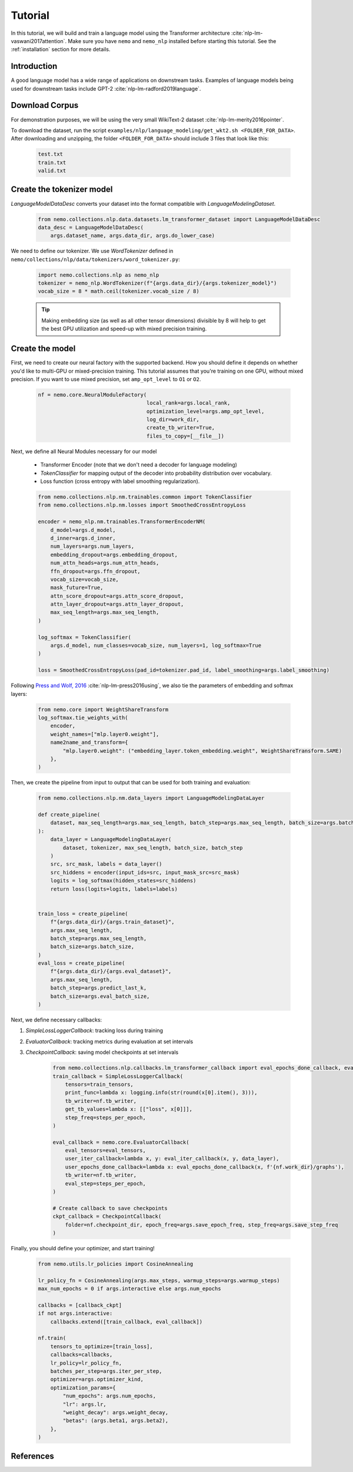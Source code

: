 Tutorial
========

In this tutorial, we will build and train a language model using the Transformer architecture :cite:`nlp-lm-vaswani2017attention`.
Make sure you have ``nemo`` and ``nemo_nlp`` installed before starting this tutorial. See the :ref:`installation` section for more details.

Introduction
------------

A good language model has a wide range of applications on downstream tasks. Examples of language models being used for downstream tasks include GPT-2 :cite:`nlp-lm-radford2019language`.


Download Corpus
---------------

For demonstration purposes, we will be using the very small WikiText-2 dataset :cite:`nlp-lm-merity2016pointer`.

To download the dataset, run the script ``examples/nlp/language_modeling/get_wkt2.sh <FOLDER_FOR_DATA>``. After downloading and unzipping, the folder ``<FOLDER_FOR_DATA>`` should include 3 files that look like this:

    .. code-block:: bash

        test.txt
        train.txt
        valid.txt

Create the tokenizer model
--------------------------
`LanguageModelDataDesc` converts your dataset into the format compatible with `LanguageModelingDataset`.

    .. code-block:: python

        from nemo.collections.nlp.data.datasets.lm_transformer_dataset import LanguageModelDataDesc
        data_desc = LanguageModelDataDesc(
            args.dataset_name, args.data_dir, args.do_lower_case)

We need to define our tokenizer. We use `WordTokenizer` defined in ``nemo/collections/nlp/data/tokenizers/word_tokenizer.py``:

    .. code-block:: python

        import nemo.collections.nlp as nemo_nlp
        tokenizer = nemo_nlp.WordTokenizer(f"{args.data_dir}/{args.tokenizer_model}")
        vocab_size = 8 * math.ceil(tokenizer.vocab_size / 8)

    .. tip::
        Making embedding size (as well as all other tensor dimensions) divisible
        by 8 will help to get the best GPU utilization and speed-up with mixed precision training.

Create the model
----------------
First, we need to create our neural factory with the supported backend. How you should define it depends on whether you'd like to multi-GPU or mixed-precision training.
This tutorial assumes that you're training on one GPU, without mixed precision. If you want to use mixed precision, set ``amp_opt_level`` to ``O1`` or ``O2``.

    .. code-block:: python

        nf = nemo.core.NeuralModuleFactory(
                                           local_rank=args.local_rank,
                                           optimization_level=args.amp_opt_level,
                                           log_dir=work_dir,
                                           create_tb_writer=True,
                                           files_to_copy=[__file__])

Next, we define all Neural Modules necessary for our model 

    * Transformer Encoder (note that we don't need a decoder for language modeling)
    * `TokenClassifier` for mapping output of the decoder into probability distribution over vocabulary.
    * Loss function (cross entropy with label smoothing regularization).

    .. code-block:: python

        from nemo.collections.nlp.nm.trainables.common import TokenClassifier
        from nemo.collections.nlp.nm.losses import SmoothedCrossEntropyLoss

        encoder = nemo_nlp.nm.trainables.TransformerEncoderNM(
            d_model=args.d_model,
            d_inner=args.d_inner,
            num_layers=args.num_layers,
            embedding_dropout=args.embedding_dropout,
            num_attn_heads=args.num_attn_heads,
            ffn_dropout=args.ffn_dropout,
            vocab_size=vocab_size,
            mask_future=True,
            attn_score_dropout=args.attn_score_dropout,
            attn_layer_dropout=args.attn_layer_dropout,
            max_seq_length=args.max_seq_length,
        )

        log_softmax = TokenClassifier(
            args.d_model, num_classes=vocab_size, num_layers=1, log_softmax=True
        )

        loss = SmoothedCrossEntropyLoss(pad_id=tokenizer.pad_id, label_smoothing=args.label_smoothing)

Following `Press and Wolf, 2016 <https://arxiv.org/abs/1608.05859>`_ :cite:`nlp-lm-press2016using`, we also tie the parameters of embedding and softmax layers:

    .. code-block:: python

        from nemo.core import WeightShareTransform
        log_softmax.tie_weights_with(
            encoder,
            weight_names=["mlp.layer0.weight"],
            name2name_and_transform={
                "mlp.layer0.weight": ("embedding_layer.token_embedding.weight", WeightShareTransform.SAME)
            },
        )

Then, we create the pipeline from input to output that can be used for both training and evaluation:

    .. code-block:: python

        from nemo.collections.nlp.nm.data_layers import LanguageModelingDataLayer

        def create_pipeline(
            dataset, max_seq_length=args.max_seq_length, batch_step=args.max_seq_length, batch_size=args.batch_size
        ):
            data_layer = LanguageModelingDataLayer(
                dataset, tokenizer, max_seq_length, batch_size, batch_step
            )
            src, src_mask, labels = data_layer()
            src_hiddens = encoder(input_ids=src, input_mask_src=src_mask)
            logits = log_softmax(hidden_states=src_hiddens)
            return loss(logits=logits, labels=labels)


        train_loss = create_pipeline(
            f"{args.data_dir}/{args.train_dataset}",
            args.max_seq_length,
            batch_step=args.max_seq_length,
            batch_size=args.batch_size,
        )
        eval_loss = create_pipeline(
            f"{args.data_dir}/{args.eval_dataset}",
            args.max_seq_length,
            batch_step=args.predict_last_k,
            batch_size=args.eval_batch_size,
        )

Next, we define necessary callbacks:

1. `SimpleLossLoggerCallback`: tracking loss during training
2. `EvaluatorCallback`: tracking metrics during evaluation at set intervals
3. `CheckpointCallback`: saving model checkpoints at set intervals

    .. code-block:: python

        from nemo.collections.nlp.callbacks.lm_transformer_callback import eval_epochs_done_callback, eval_iter_callback
        train_callback = SimpleLossLoggerCallback(
            tensors=train_tensors,
            print_func=lambda x: logging.info(str(round(x[0].item(), 3))),
            tb_writer=nf.tb_writer,
            get_tb_values=lambda x: [["loss", x[0]]],
            step_freq=steps_per_epoch,
        )

        eval_callback = nemo.core.EvaluatorCallback(
            eval_tensors=eval_tensors,
            user_iter_callback=lambda x, y: eval_iter_callback(x, y, data_layer),
            user_epochs_done_callback=lambda x: eval_epochs_done_callback(x, f'{nf.work_dir}/graphs'),
            tb_writer=nf.tb_writer,
            eval_step=steps_per_epoch,
        )

        # Create callback to save checkpoints
        ckpt_callback = CheckpointCallback(
            folder=nf.checkpoint_dir, epoch_freq=args.save_epoch_freq, step_freq=args.save_step_freq
        )

Finally, you should define your optimizer, and start training!

    .. code-block:: python

        from nemo.utils.lr_policies import CosineAnnealing

        lr_policy_fn = CosineAnnealing(args.max_steps, warmup_steps=args.warmup_steps)
        max_num_epochs = 0 if args.interactive else args.num_epochs

        callbacks = [callback_ckpt]
        if not args.interactive:
            callbacks.extend([train_callback, eval_callback])

        nf.train(
            tensors_to_optimize=[train_loss],
            callbacks=callbacks,
            lr_policy=lr_policy_fn,
            batches_per_step=args.iter_per_step,
            optimizer=args.optimizer_kind,
            optimization_params={
                "num_epochs": args.num_epochs,
                "lr": args.lr,
                "weight_decay": args.weight_decay,
                "betas": (args.beta1, args.beta2),
            },
        )

References
----------

.. bibliography:: nlp_all_refs.bib
    :style: plain
    :labelprefix: NLP-LM
    :keyprefix: nlp-lm-

